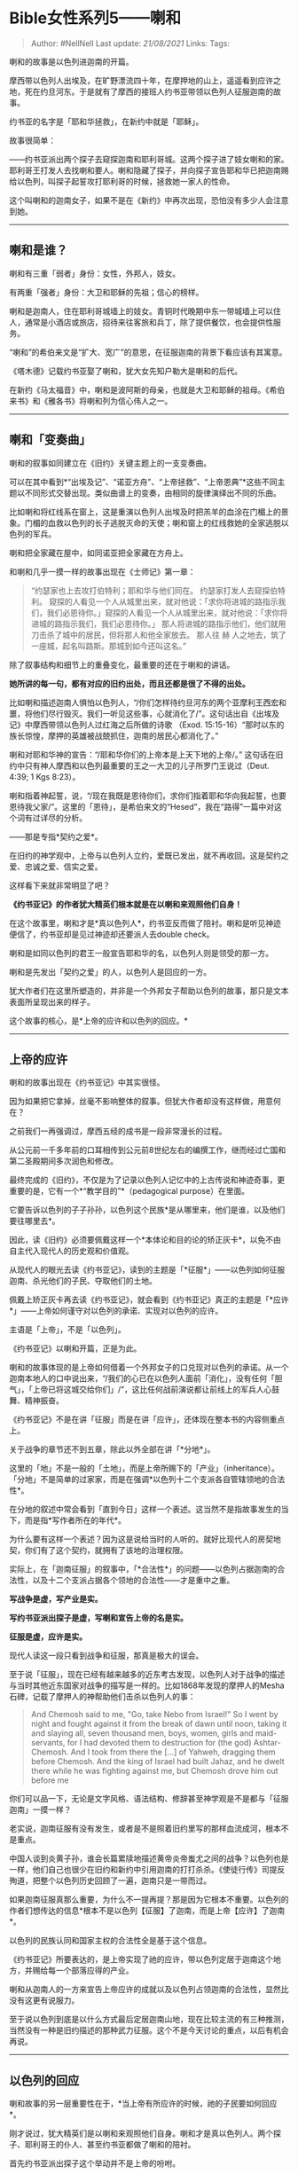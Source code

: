 * Bible女性系列5------喇和
  :PROPERTIES:
  :CUSTOM_ID: bible女性系列5喇和
  :END:

#+BEGIN_QUOTE
  Author: #NellNell Last update: /21/08/2021/ Links: Tags:
#+END_QUOTE

喇和的故事是以色列进迦南的开篇。

摩西带以色列人出埃及，在旷野漂流四十年，在摩押地的山上，遥遥看到应许之地，死在约旦河东。于是就有了摩西的接班人约书亚带领以色列人征服迦南的故事。

约书亚的名字是「耶和华拯救」，在新约中就是「耶稣」。

故事很简单：

------约书亚派出两个探子去窥探迦南和耶利哥城。这两个探子进了妓女喇和的家。耶利哥王打发人去找喇和要人。喇和隐藏了探子，并向探子宣告耶和华已把迦南赐给以色列，叫探子起誓攻打耶利哥的时候，拯救她一家人的性命。

这个叫喇和的迦南女子，如果不是在《新约》中再次出现，恐怕没有多少人会注意到她。

--------------

** 喇和是谁？
   :PROPERTIES:
   :CUSTOM_ID: 喇和是谁
   :END:

喇和有三重「弱者」身份：女性，外邦人，妓女。

有两重「强者」身份：大卫和耶稣的先祖；信心的榜样。

喇和是迦南人，住在耶利哥城墙上的妓女。青铜时代晚期中东一带城墙上可以住人，通常是小酒店或旅店，招待来往客旅和兵丁，除了提供餐饮，也会提供性服务。

“喇和”的希伯来文是“扩大、宽广”的意思，在征服迦南的背景下看应该有其寓意。

《塔木德》记载约书亚娶了喇和，犹大女先知户勒大是喇和的后代。

在新约《马太福音》中，喇和是波阿斯的母亲，也就是大卫和耶稣的祖母。《希伯来书》和《雅各书》将喇和列为信心伟人之一。

--------------

** 喇和「变奏曲」
   :PROPERTIES:
   :CUSTOM_ID: 喇和变奏曲
   :END:

喇和的叙事如同建立在《旧约》关键主题上的一支变奏曲。

可以在其中看到*“出埃及记”、“诺亚方舟”、“上帝拯救”、“上帝恩典”*这些不同主题以不同形式交替出现。类似曲谱上的变奏，由相同的旋律演绎出不同的乐曲。

比如喇和将红线系在窗上，这是重演以色列人出埃及时把羔羊的血涂在门楣上的景象。门楣的血救以色列的长子逃脱灭命的天使；喇和窗上的红线救她的全家逃脱以色列的军兵。

喇和把全家藏在屋中，如同诺亚把全家藏在方舟上。

和喇和几乎一摸一样的故事出现在《士师记》第一章：

#+BEGIN_QUOTE
  “约瑟家也上去攻打伯特利；耶和华与他们同在。 约瑟家打发人去窥探伯特利。
  窥探的人看见一个人从城里出来，就对他说：「求你将进城的路指示我们，我们必恩待你。」窥探的人看见一个人从城里出来，就对他说：「求你将进城的路指示我们，我们必恩待你。」
  那人将进城的路指示他们，他们就用刀击杀了城中的居民，但将那人和他全家放去。
  那人往 赫 人之地去，筑了一座城，起名叫路斯。那城到如今还叫这名。”
#+END_QUOTE

除了叙事结构和细节上的重叠变化，最重要的还在于喇和的讲话。

*她所讲的每一句，都有对应的旧约出处，而且还都是很了不得的出处。*

比如喇和描述迦南人惧怕以色列人，“/你们怎样待约旦河东的两个亚摩利王西宏和噩，将他们尽行毁灭。我们一听见这些事，心就消化了/”。这句话出自《出埃及记》中摩西带领以色列人过红海之后所做的诗歌
（Exod.
15:15-16）“那时以东的族长惊惶，摩押的英雄被战兢抓住，迦南的居民心都消化了。”

喇和对耶和华神的宣告：“/耶和华你们的上帝本是上天下地的上帝/。”
这句话在旧约中只有神人摩西和以色列最重要的王之一大卫的儿子所罗门王说过（Deut.
4:39; 1 Kgs 8:23）。

喇和指着神起誓，说，“/现在我既是恩待你们，求你们指着耶和华向我起誓，也要恩待我父家/”。这里的「恩待」，是希伯来文的“Hesed”，我在“路得”一篇中对这个词有过详尽的分析。

------那是专指*契约之爱*。

在旧约的神学观中，上帝与以色列人立约，爱既已发出，就不再收回。这是契约之爱、忠诚之爱、信实之爱。

这样看下来就非常明显了吧？

*《约书亚记》的作者犹大精英们根本就是在以喇和来观照他们自身！*

在这个故事里，喇和才是*真以色列人*，约书亚反而做了陪衬。喇和是听见神迹便信了，约书亚却是见过神迹却还要派人去double
check。

喇和是如同以色列的君王一般宣告耶和华的名，以色列人则是领受的那一方。

喇和是先发出「契约之爱」的人，以色列人是回应的一方。

犹大作者们在这里所塑造的，并非是一个外邦女子帮助以色列的故事，那只是文本表面所呈现出来的样子。

这个故事的核心，是*上帝的应许和以色列的回应。*

--------------

** 上帝的应许
   :PROPERTIES:
   :CUSTOM_ID: 上帝的应许
   :END:

喇和的故事出现在《约书亚记》中其实很怪。

因为如果把它拿掉，丝毫不影响整体的叙事。但犹大作者却没有这样做，用意何在？

之前我们一再强调过，摩西五经的成书是一段非常漫长的过程。

从公元前一千多年前的口耳相传到公元前8世纪左右的编撰工作，继而经过亡国和第二圣殿期间多次润色和修改。

最终完成的《旧约》，不仅是为了记录以色列人记忆中的上古传说和神迹奇事，更重要的是，它有一个*“教学目的”*（pedagogical
purpose）在里面。

它要告诉以色列的子子孙孙，以色列这个民族*是从哪里来，他们是谁，以及他们要往哪里去*。

因此，读《旧约》必须要佩戴这样一个*本体论和目的论的矫正灰卡*，以免不由自主代入现代人的历史观和价值观。

从现代人的眼光去读《约书亚记》，读到的主题是「*征服*」------以色列如何征服迦南、杀光他们的子民、夺取他们的土地。

佩戴上矫正灰卡再去读《约书亚记》，就会看到《约书亚记》真正的主题是「*应许*」------上帝如何谨守对以色列的承诺、实现对以色列的应许。

主语是「上帝」，不是「以色列」。

《约书亚记》以喇和开篇，正是为此。

喇和的故事体现的是上帝如何借着一个外邦女子的口兑现对以色列的承诺。从一个迦南本地人的口中说出来，“/我们的心已在以色列人面前「消化」，没有任何「胆气」，「上帝已将这城交给你们」/”，这比任何战前演说都让前线上的军兵人心鼓舞、精神振奋。

《约书亚记》不是在讲「征服」而是在讲「应许」，还体现在整本书的内容侧重点上。

关于战争的章节还不到五章，除此以外全部在讲「*分地*」。

这里的「地」不是一般的「土地」，而是上帝所赐下的「产业」（inheritance）。「分地」不是简单的过家家，而是在强调*以色列十二个支派各自管辖领地的合法性*。

在分地的叙述中常会看到「直到今日」这样一个表述。这当然不是指故事发生的当下，而是指*写作者所在的年代*。

为什么要有这样一个表述？因为这是说给当时的人听的。就好比现代人的房契地契，你们有了这个契约，就拥有了该地的治理权限。

实际上，在「迦南征服」的叙事中，「*合法性*」的问题------以色列占据迦南的合法性，以及十二个支派占据各个领地的合法性------才是重中之重。

*写战争是虚，写产业是实。*

*写约书亚派出探子是虚，写喇和宣告上帝的名是实。*

*征服是虚，应许是实。*

现代人读这一段只看到战争和征服，那真是极大的误会。

至于说「征服」，现在已经有越来越多的近东考古发现，以色列人对于战争的描述与当时其他近东国家对战争的描写是一样的。比如1868年发现的摩押人的Mesha石碑，记载了摩押人的神帮助他们击杀以色列人的事：

[[https://pic4.zhimg.com/v2-55bead9d07680a051bbe98a8df18439b_b.jpg]]

[[https://pic4.zhimg.com/80/v2-55bead9d07680a051bbe98a8df18439b_720w.jpg]]

#+BEGIN_QUOTE
  And Chemosh said to me, "Go, take Nebo from Israel!" So I went by
  night and fought against it from the break of dawn until noon, taking
  it and slaying all, seven thousand men, boys, women, girls and
  maid-servants, for I had devoted them to destruction for (the god)
  Ashtar-Chemosh. And I took from there the [...] of Yahweh, dragging
  them before Chemosh. And the king of Israel had built Jahaz, and he
  dwelt there while he was fighting against me, but Chemosh drove him
  out before me
#+END_QUOTE

你们可以品一下，无论是文字风格、语法结构、修辞甚至神学观是不是都与「征服迦南」一摸一样？

老实说，迦南征服有没有发生，或者是不是照着旧约里写的那样血流成河，根本不是重点。

中国人谈到炎黄子孙，谁会长篇累牍地描述黄帝炎帝蚩尤之间的战争？以色列也是一样，他们自己也很少在旧约和新约中引用迦南的打打杀杀。《使徒行传》司提反殉道，把整个以色列历史回顾了一遍，迦南只是一带而过。

如果迦南征服真那么重要，为什么不一提再提？那是因为它根本不重要。以色列的作者们想传达的信息*根本不是以色列【征服】了迦南，而是上帝【应许】了迦南*。

以色列的民族认同和国家主权的合法性全是基于这个信息。

《约书亚记》所要表达的，是上帝实现了祂的应许，带以色列定居于迦南这个地方，并赐给每一个部落应得的产业。

喇和从迦南人的一方来宣告上帝应许的成就以及以色列占领迦南的合法性，显然比没有这更有说服力。

至于说以色列到底是以什么方式最后定居迦南山地，现在比较主流的有三种推测，当然没有一种是旧约描述的那种武力征服。这个不是今天讨论的重点，以后有机会再说。

--------------

** 以色列的回应
   :PROPERTIES:
   :CUSTOM_ID: 以色列的回应
   :END:

喇和故事的另一层重要性在于，*当上帝有所应许的时候，祂的子民要如何回应*。

刚才说过，犹大精英们是以喇和来观照他们自身。喇和才是真以色列人。两个探子、耶利哥王的仆人、甚至约书亚都做了喇和的陪衬。

首先约书亚派出探子这个举动并不是上帝的吩咐。

上帝给约书亚的命令很简单，你就去吧，过约旦河，准备进迦南。

如果你注意看《民数记》摩西派出探子那段，也不是上帝最初的命令。而是以色列民众要求的，然后摩西以为美。结果当然就是探子报恶信，导致上帝大怒，令以色列在旷野漂流四十年。

而这次，约书亚再次派出了探子。

而这两个探子也没有比上次好多少。

倒不是因为他们进了妓女的家。那个年代妓女的家也就是酒馆或旅店，不仅是下榻的地方，也是打探消息最方便的地方。但这两个探子也太不小心了，一下子就被耶利哥王发现了。这种刻画显然不是为了塑造什么伟岸的角色，而是两个办事不力、粗心大意的路人甲乙。

他们的存在是为了烘托英雄。

*这里的英雄就是喇和。*

是喇和把惊慌失措的探子隐藏，是喇和迎接王的仆人，是喇和向以色列人宣告上帝的名和上帝的应许，是喇和先施恩于以色列人，先发起约定，再按照约定，用一根红线救了自己全家。

*喇和所做的这一切事，是因为她的信（faith）*。

喇和的信有两层含义。

*第一层，是喇和认识上帝不凭眼见。*

仅仅是“听说”以色列出埃及、过红海，击杀亚摩利王，便相信以色列的上帝是“上天下地的神”，相信祂“已经把这地赐给以色列”，相信上帝的应许必会成就。

*第二层，既然信了，就照着所信的去行。*

没有再忧疑，没有三心二意，没有给自己另留出路。在事情还没发生的时候就冒险放走了敌人的探子。信实地遵守了和探子的约定，把红线缒在窗口耐心等待事情的成就。

可能有人会说这算不算对自己国家的背叛？

Well，以现代人的视角来看的确如此。

但在旧约的叙事中，迦南是一个符号，一个代表「偶像」的符号。

*这个故事所对应的并非是对迦南的背叛，而是对「偶像」的离弃，并非是对国家的衷心与否，而是对上帝主权的承认与否，并非是在国与国、民族与民族之间做出选择，而是在信与不信之间做出选择。*

相比之下，以色列反而是”不信“的。

一次次见证神迹，云柱火柱天天带领，西奈山接受十诫，吃了四十年玛哪，还是不信。

以至于以色列和犹大亡国前后兴起的先知阶层不断指责和预警以色列。

还是不信。

其实，整本《旧约》概括起来，就是*上帝的信实与以色列的不信*。

直到以色列和犹大亡国。

在走投无路当中，犹大精英们才意识到，*为了生存下去，不得不信了*。

其实原因也很简单，一个人到了绝境，什么也做不了了，如同被扔掷在急速下沉的漩涡之中，除了「信」这根浮木以外再没有任何其他可以抓住的拯救了。

*这种时候，人才能真正认识上帝。*

因此，以色列人不惜用最卑微的人和物来自比。

他们把自己比作外邦人、妓女，婴孩、凶手、盗贼、粪土、野驴、陶匠手中的泥土、被外邦抛来抛去的皮球。

喇和虽为外邦妓女，或者说，恰恰是因为喇和外邦妓女的卑微身份，犹大作者才要写她。要借着她，向以色列说话，也借着她，来安慰以色列：

/虽然我们如同外邦妓女一样卑微，我们没有自己的国家，被迁徙到陌生的土地，被列邦抛来抛去。人都看我们为卑贱、弱小、可欺凌的民族，但上帝扶助弱小，是公义、信实、大有能力的上帝，祂的膀臂不曾缩短，祂口中所出的诺言必不至落空。/

/但我们真信他吗？我们相信祂的应许吗？相信祂的信实吗？相信祂的能力吗？如果我们像喇和一样相信，并因着信遵守上帝的典章和诫命，就能经历上帝那曾让耶利哥城倒塌的大能与拯救，上帝就必带领我们，如同那两个探子带领喇和一般脱离敌人的手，拯救我们的性命，永续我们的民族。/

犹大作者们写喇和的故事，就是要告诉以色列民众，*上帝的应许唯有以信心来回应。你们虽经历亡国的无望，喇和就是你们的榜样，喇和的信就是以色列的存活之道。*

--------------

最后，注意喇和叙事中的*反转*。

高大上的主角脱去了主角光环，最卑微的角色变成了英雄。被差遣的探子没有刺探到军情，却被敌方的女性教导上帝的信实。这本该出自以色列领袖的宣告，如今却出自一位迦南妓女的口。

你们看出来没有？

谁是以色列人？谁是外邦人？谁是征服者？谁是被征服者？谁真正相信？谁不信、小信？

曾经，经历亡国的以色列知道上帝行公义好怜悯，也知道上帝扶助弱小、帮助孤儿寡母，因此他们自比卑微、弱小的子民，在患难中以信心来等候上帝。

如今，以色列日渐强壮、富足，不再是昔日被列邦抛来抛去的将亡之国，却仰赖这个世界的霸权欺凌身旁弱小的民族和国家。那么，「谁才是以色列」？

*------以色列是在绝境中仰望上帝、不放弃信心的迦南妓女喇和，是即便面对饥饿和霸凌也要和婆婆返回上帝所在之地的摩押女子路得，是在波斯从小接受波斯文化却甘愿为自己的同胞赴死的以斯帖。*

上帝对亚伯拉罕的应许，不是什么征服迦南。上帝的应许，是叫地上的万族因亚伯拉罕得福！不是欺负邻舍，苦待弟兄，不是在其他国家挑起动荡和暗杀，不是无尽地贪图世界的霸权和财富！

耶稣为什么不按着犹太人所希望的那样“复国”？因为天国近了！

** ------所以谁才是真以色列？
   :PROPERTIES:
   :CUSTOM_ID: 所以谁才是真以色列
   :END:
